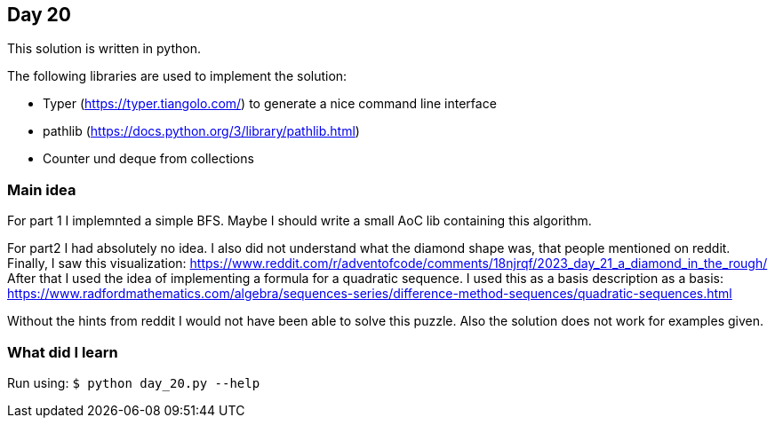 == Day 20

This solution is written in python.

The following libraries are used to implement the solution:

* Typer (https://typer.tiangolo.com/) to generate a nice command line interface
* pathlib (https://docs.python.org/3/library/pathlib.html)
* Counter und deque from collections

=== Main idea

For part 1 I implemnted a simple BFS. Maybe I should write a small AoC lib containing this 
algorithm. 

For part2 I had absolutely no idea. I also did not understand what the diamond shape was,
that people mentioned on reddit. Finally, I saw this visualization: https://www.reddit.com/r/adventofcode/comments/18njrqf/2023_day_21_a_diamond_in_the_rough/
After that I used the idea of implementing a formula for a quadratic sequence. I used this as a basis description as a basis: https://www.radfordmathematics.com/algebra/sequences-series/difference-method-sequences/quadratic-sequences.html

Without the hints from reddit I would not have been able to solve this puzzle. Also the solution does not work 
for examples given. 

=== What did I learn

Run using:
`$ python day_20.py --help`
